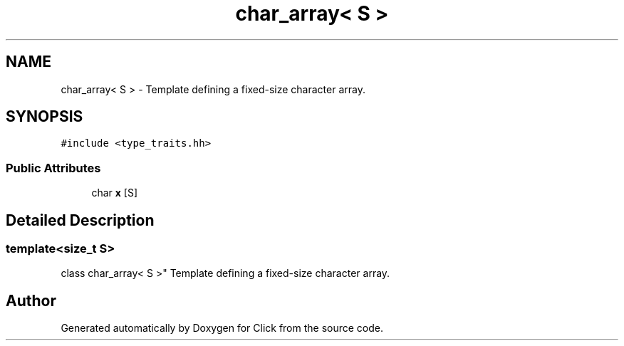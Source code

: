 .TH "char_array< S >" 3 "Thu Oct 12 2017" "Click" \" -*- nroff -*-
.ad l
.nh
.SH NAME
char_array< S > \- Template defining a fixed-size character array\&.  

.SH SYNOPSIS
.br
.PP
.PP
\fC#include <type_traits\&.hh>\fP
.SS "Public Attributes"

.in +1c
.ti -1c
.RI "char \fBx\fP [S]"
.br
.in -1c
.SH "Detailed Description"
.PP 

.SS "template<size_t S>
.br
class char_array< S >"
Template defining a fixed-size character array\&. 

.SH "Author"
.PP 
Generated automatically by Doxygen for Click from the source code\&.
